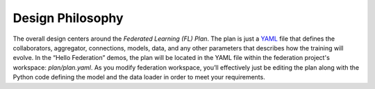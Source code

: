 .. # Copyright (C) 2020-2021 Intel Corporation
.. # SPDX-License-Identifier: Apache-2.0
.. not used

*****************
Design Philosophy
*****************

The overall design centers around the *Federated Learning (FL) Plan*.
The plan is just a `YAML <https://en.wikipedia.org/wiki/YAML>`_
file that defines the
collaborators, aggregator, connections, models, data,
and any other parameters that describes how the training will evolve.
In the “Hello Federation” demos, the plan will be located in the
YAML file within the federation project's workspace: *plan/plan.yaml*.
As you modify federation workspace, you’ll effectively
just be editing the plan along with the Python code defining
the model and the data loader in order to meet your requirements.
